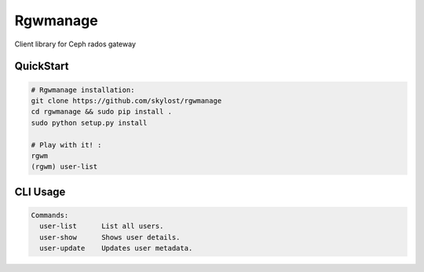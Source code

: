 **Rgwmanage**
============
Client library for Ceph rados gateway

QuickStart
----------

.. code:: bash

    # Rgwmanage installation:
    git clone https://github.com/skylost/rgwmanage
    cd rgwmanage && sudo pip install .
    sudo python setup.py install

    # Play with it! :
    rgwm
    (rgwm) user-list


CLI Usage
---------

.. code:: raw

    Commands:
      user-list      List all users.
      user-show      Shows user details.
      user-update    Updates user metadata.

